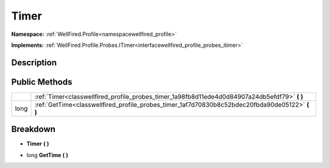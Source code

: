 .. _classwellfired_profile_probes_timer:

Timer
======

**Namespace:** :ref:`WellFired.Profile<namespacewellfired_profile>`

**Implements:** :ref:`WellFired.Profile.Probes.ITimer<interfacewellfired_profile_probes_itimer>`


Description
------------



Public Methods
---------------

+-------------+------------------------------------------------------------------------------------------------------+
|             |:ref:`Timer<classwellfired_profile_probes_timer_1a98fb8d11ede4d0d84907a24db5efdf79>` **(**  **)**     |
+-------------+------------------------------------------------------------------------------------------------------+
|long         |:ref:`GetTime<classwellfired_profile_probes_timer_1af7d70830b8c52bdec20fbda90de05122>` **(**  **)**   |
+-------------+------------------------------------------------------------------------------------------------------+

Breakdown
----------

.. _classwellfired_profile_probes_timer_1a98fb8d11ede4d0d84907a24db5efdf79:

-  **Timer** **(**  **)**

.. _classwellfired_profile_probes_timer_1af7d70830b8c52bdec20fbda90de05122:

- long **GetTime** **(**  **)**

